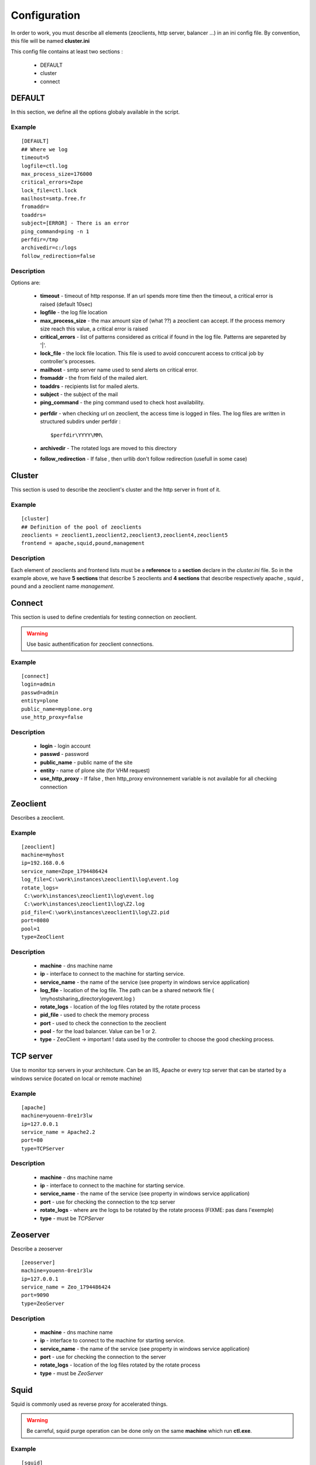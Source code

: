 .. -*- coding: utf-8 -*-

Configuration
=============

In order to work, you must describe all elements (zeoclients, http server, balancer ...) in an ini config file.
By convention, this file will be named **cluster.ini**

This config file contains at least two sections :

 * DEFAULT 

 * cluster

 * connect

DEFAULT
-------

In this section, we define all the options globaly available in the script.

Example
~~~~~~~

::

 [DEFAULT]
 ## Where we log
 timeout=5
 logfile=ctl.log
 max_process_size=176000
 critical_errors=Zope
 lock_file=ctl.lock
 mailhost=smtp.free.fr
 fromaddr=
 toaddrs=
 subject=[ERROR] - There is an error
 ping_command=ping -n 1
 perfdir=/tmp
 archivedir=c:/logs
 follow_redirection=false

Description
~~~~~~~~~~~

Options are:
 
  * **timeout** - timeout of http response. If an url spends more time then the timeout, a critical error is raised (default 10sec)

  * **logfile** - the log file location

  * **max_process_size** - the max amount size of (what ??) a zeoclient can accept. If the process memory size reach this value, a critical error is raised

  * **critical_errors** - list of patterns considered as critical if found in the log file. Patterns are separeted by '|'. 

  * **lock_file** - the lock file location. This file is used to avoid conccurent access to critical job by controller's processes.

  * **mailhost** - smtp server name used to send alerts on critical error.

  * **fromaddr** - the from field of the mailed alert. 

  * **toaddrs** - recipients list for mailed alerts.
   
  * **subject** - the subject of the mail

  * **ping_command** - the ping command used to check host availability.

  .. FIXME: Peut-Ãªtre utiliser node Ã  la place de host ?

  * **perfdir** - when checking url on zeoclient, the access time is logged in files. The log files are written in structured subdirs under perfdir : :: 
     
    $perfdir\YYYY\MM\

  * **archivedir** - The rotated logs are moved to this directory

  * **follow_redirection** - If false , then urllib don't follow redirection (usefull in some case)

Cluster
-------

This section is used to describe the zeoclient's cluster and the http server in front of it.

Example
~~~~~~~

::

 [cluster]
 ## Definition of the pool of zeoclients
 zeoclients = zeoclient1,zeoclient2,zeoclient3,zeoclient4,zeoclient5
 frontend = apache,squid,pound,management

Description
~~~~~~~~~~~

Each element of zeoclients and frontend lists must be a **reference** to a **section** declare in the *cluster.ini* file. So in the example above, we have **5 sections** that describe 5 zeoclients and **4 sections** that describe respectively apache , squid , pound and a zeoclient name *management*.

Connect
-------

This section is used to define credentials for testing connection on zeoclient.

.. warning::

   Use basic authentification for zeoclient connections.

Example
~~~~~~~

::

 [connect]
 login=admin
 passwd=admin
 entity=plone
 public_name=myplone.org
 use_http_proxy=false


Description
~~~~~~~~~~~

 * **login** - login account
 * **passwd** - password
 * **public_name** - public name of the site
 * **entity** - name of plone site (for VHM request)
 * **use_http_proxy** - If false , then http_proxy environnement variable is not available for all checking connection
 
 
Zeoclient
---------

Describes a zeoclient.

Example
~~~~~~~

::
 
 [zeoclient]
 machine=myhost
 ip=192.168.0.6
 service_name=Zope_1794486424
 log_file=C:\work\instances\zeoclient1\log\event.log
 rotate_logs=
  C:\work\instances\zeoclient1\log\event.log
  C:\work\instances\zeoclient1\log\Z2.log
 pid_file=C:\work\instances\zeoclient1\log\Z2.pid
 port=8080
 pool=1
 type=ZeoClient 

Description
~~~~~~~~~~~

 * **machine** - dns machine name
 * **ip** - interface to connect to the machine for starting service.
 * **service_name** - the name of the service (see property in windows service application)
 * **log_file** - location of the log file. The path can be a shared network file ( \\myhost\sharing_directory\log\event.log )
 * **rotate_logs** - location of the log files rotated by the rotate process 
 * **pid_file** - used to check the memory process
 * **port** - used to check the connection to the zeoclient
 * **pool** - for the load balancer. Value can be 1 or 2.
 * **type** - ZeoClient -> important ! data used by the controller to choose the good checking process.

 .. FIXME: ip addr au lieu de interface ? Pareil pour tous les autres


TCP server
----------

Use to monitor tcp servers in your architecture. Can be an IIS, Apache or every tcp server that can be started by a windows service (located on local or remote machine)

Example
~~~~~~~

::
 
 [apache]
 machine=youenn-0re1r3lw
 ip=127.0.0.1
 service_name = Apache2.2
 port=80
 type=TCPServer   


Description
~~~~~~~~~~~

 * **machine** - dns machine name
 * **ip** - interface to connect to the machine for starting service.
 * **service_name** - the name of the service (see property in windows service application)
 * **port** - use for checking the connection to the tcp server
 * **rotate_logs** - where are the logs to be rotated by the rotate process (FIXME: pas dans l'exemple)
 * **type** - must be `TCPServer`



Zeoserver
---------

Describe a zeoserver

::
 
 [zeoserver]
 machine=youenn-0re1r3lw
 ip=127.0.0.1
 service_name = Zeo_1794486424
 port=9090
 type=ZeoServer   


Description
~~~~~~~~~~~

 * **machine** - dns machine name
 * **ip** - interface to connect to the machine for starting service.
 * **service_name** - the name of the service (see property in windows service application)
 * **port** - use for checking the connection to the server
 * **rotate_logs** - location of the log files rotated by the rotate process
 * **type** - must be `ZeoServer`

Squid
-----

Squid is commonly used as reverse proxy for accelerated things.

.. warning::

   Be carreful, squid purge operation can be done only on the same **machine** which run **ctl.exe**. 

Example
~~~~~~~

::
 
 [squid]
 machine=youenn-0re1r3lw
 service_name = Squid
 ip=127.0.0.1
 port=3128
 cache_dir = c:\zope\squid\cache
 rotate_logs=
  c:\zope\squid\log\access.log
  c:\zope\squid\log\cache.log
  c:\zope\squid\log\store.log
 exe = c:\zope\squid\sbin\squid.exe
 conf = c:\zope\squid\etc\squid.conf
 type=Squid

Description
~~~~~~~~~~~

 * **machine** - dns machine name
 * **ip** - interface to connect to the machine for starting service.
 * **service_name** - the name of the service (see property in windows service application)
 * **port** - use for checking the connection to the web server
 * **cache_dir** - c:\zope\squid\cache
 * **rotate_logs** - location of the log files rotated by the rotate process
 * **exe** - location of the squid executable , use for the purge of cache.
 * **conf** - location of the squid confing file, use for the purge of cache.
 * **type** - must be `Squid`


Pound
-----

Pound is commonly used as load balancer. 

.. note::

   You can compile pound with Mingw or Cygwin on windows

.. warning::
  
   dplctl.exe must have a writting access because the config file is rewritten if you add or remove zeoclients.


Example
~~~~~~~

::
 
 [pound]
 machine=youenn-0re1r3lw
 ip=127.0.0.1
 port=8085
 service_name = Pound
 conf= c:\zope\balancer\pound.cfg
 type=Pound
 time_to_sleep = 40


Description
~~~~~~~~~~~

 * **machine** - dns machine name
 * **ip** - interface to connect to the machine for starting service.
 * **service_name** - the name of the service (see property in windows service application)
 * **port** - use for checking the connection to the web server
 * **rotate_logs** - location of the log files rotated by the rotate process
 * **exe** - where is the squid executable , use for the purge of cache.  

 * **conf** - location of the pound confing file. Used for QoS start of cluster.
 * **type** - must be `Pound`
 * **time_to_sleep** - when we restart zeoclient, sometimes it's conveniant to wait between zope instance (for avoid conflict error at zope startup)



